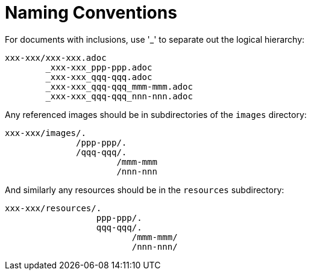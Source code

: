 [[_dg_asciidoc_naming-conventions]]
= Naming Conventions

:notice: licensed to the apache software foundation (asf) under one or more contributor license agreements. see the notice file distributed with this work for additional information regarding copyright ownership. the asf licenses this file to you under the apache license, version 2.0 (the "license"); you may not use this file except in compliance with the license. you may obtain a copy of the license at. http://www.apache.org/licenses/license-2.0 . unless required by applicable law or agreed to in writing, software distributed under the license is distributed on an "as is" basis, without warranties or  conditions of any kind, either express or implied. see the license for the specific language governing permissions and limitations under the license.
:_basedir: ../../
:_imagesdir: images/
:toc: right





For documents with inclusions, use '_' to separate out the logical hierarchy:

[source]
----
xxx-xxx/xxx-xxx.adoc
        _xxx-xxx_ppp-ppp.adoc
        _xxx-xxx_qqq-qqq.adoc
        _xxx-xxx_qqq-qqq_mmm-mmm.adoc
        _xxx-xxx_qqq-qqq_nnn-nnn.adoc
----

Any referenced images should be in subdirectories of the `images` directory:

[source]
----
xxx-xxx/images/.
              /ppp-ppp/.
              /qqq-qqq/.
                      /mmm-mmm
                      /nnn-nnn
----

And similarly any resources should be in the `resources` subdirectory:

[source]
----
xxx-xxx/resources/.
                  ppp-ppp/.
                  qqq-qqq/.
                         /mmm-mmm/
                         /nnn-nnn/
----



